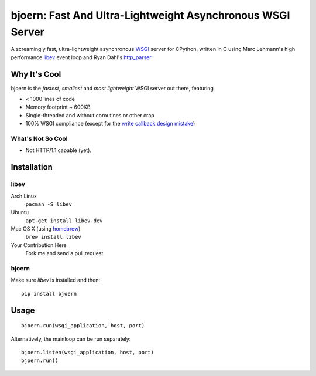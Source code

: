 bjoern: Fast And Ultra-Lightweight Asynchronous WSGI Server
===========================================================

A screamingly fast, ultra-lightweight asynchronous WSGI_ server for CPython,
written in C using Marc Lehmann's high performance libev_ event loop and
Ryan Dahl's http_parser_.

Why It's Cool
~~~~~~~~~~~~~
bjoern is the *fastest*, *smallest* and *most lightweight* WSGI server out there,
featuring

* < 1000 lines of code
* Memory footprint ~ 600KB
* Single-threaded and without coroutines or other crap
* 100% WSGI compliance (except for the `write callback design mistake`_)

What's Not So Cool
------------------
* Not HTTP/1.1 capable (yet).

Installation
~~~~~~~~~~~~
libev
-----
Arch Linux
   ``pacman -S libev``
Ubuntu
   ``apt-get install libev-dev``
Mac OS X (using homebrew_)
   ``brew install libev``
Your Contribution Here
   Fork me and send a pull request

bjoern
------
Make sure *libev* is installed and then::

   pip install bjoern

Usage
~~~~~
::

   bjoern.run(wsgi_application, host, port)

Alternatively, the mainloop can be run separately::

   bjoern.listen(wsgi_application, host, port)
   bjoern.run()

.. _WSGI:         http://www.python.org/dev/peps/pep-0333/
.. _libev:        http://software.schmorp.de/pkg/libev.html
.. _http_parser:  http://github.com/ry/http-parser
.. _write callback design mistake:
                  http://www.python.org/dev/peps/pep-0333/#the-write-callable
.. _homebrew: http://mxcl.github.com/homebrew/
